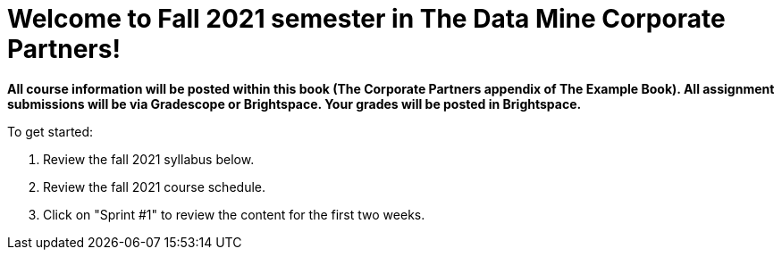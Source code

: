 = Welcome to Fall 2021 semester in The Data Mine Corporate Partners! 
:page-aliases: introduction.adoc

*All course information will be posted within this book (The Corporate Partners appendix of The Example Book). All assignment submissions will be via Gradescope or Brightspace. Your grades will be posted in Brightspace.*

To get started: 

1. Review the fall 2021 syllabus below. 
2. Review the fall 2021 course schedule.
3. Click on "Sprint #1" to review the content for the first two weeks. 